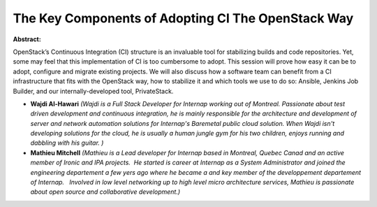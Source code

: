 The Key Components of Adopting CI The OpenStack Way
~~~~~~~~~~~~~~~~~~~~~~~~~~~~~~~~~~~~~~~~~~~~~~~~~~~

**Abstract:**

OpenStack’s Continuous Integration (CI) structure is an invaluable tool for stabilizing builds and code repositories. Yet, some may feel that this implementation of CI is too cumbersome to adopt. This session will prove how easy it can be to adopt, configure and migrate existing projects. We will also discuss how a software team can benefit from a CI infrastructure that fits with the OpenStack way, how to stabilize it and which tools we use to do so: Ansible, Jenkins Job Builder, and our internally-developed tool, PrivateStack.


* **Wajdi Al-Hawari** *(Wajdi is a Full Stack Developer for Internap working out of Montreal. Passionate about test driven development and continuous integration, he is mainly responsible for the architecture and development of server and network automation solutions for Internap's Baremetal public cloud solution. When Wajdi isn't developing solutions for the cloud, he is usually a human jungle gym for his two children, enjoys running and dabbling with his guitar. )*

* **Mathieu Mitchell** *(Mathieu is a Lead developer for Internap based in Montreal, Quebec Canad and an active member of Ironic and IPA projects.  He started is career at Internap as a System Administrator and joined the engineering departement a few yers ago where he became a and key member of the developpement departement of Internap.   Involved in low level networking up to high level micro architecture services, Mathieu is passionate about open source and collaborative development.)*
